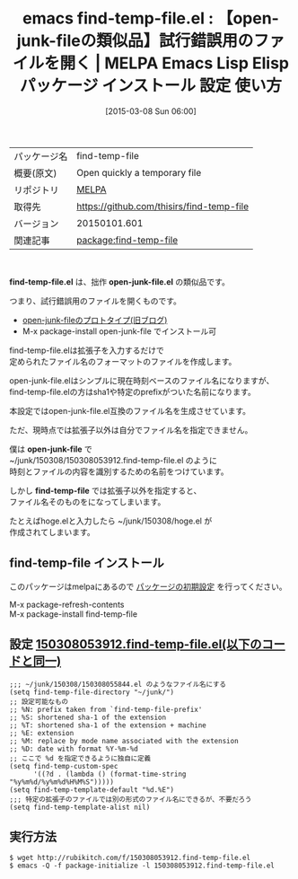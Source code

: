 #+BLOG: rubikitch
#+POSTID: 1255
#+DATE: [2015-03-08 Sun 06:00]
#+PERMALINK: find-temp-file
#+OPTIONS: toc:nil num:nil todo:nil pri:nil tags:nil ^:nil \n:t -:nil
#+ISPAGE: nil
#+DESCRIPTION:
# (progn (erase-buffer)(find-file-hook--org2blog/wp-mode))
#+BLOG: rubikitch
#+CATEGORY: Emacs
#+EL_PKG_NAME: find-temp-file
#+EL_TAGS: emacs, %p, %p.el, emacs lisp %p, elisp %p, emacs %f %p, emacs %p 使い方, emacs %p 設定, emacs パッケージ %p, , emacs 使い捨てファイル, emacs 試行錯誤 ファイル, emacs メモファイル, emacs scratch 保存, emacs サンプルコード, 
#+EL_TITLE: Emacs Lisp Elisp パッケージ インストール 設定 使い方 
#+EL_TITLE0: 【open-junk-fileの類似品】試行錯誤用のファイルを開く
#+EL_URL: 
#+begin: org2blog
#+DESCRIPTION: MELPAのEmacs Lispパッケージfind-temp-fileの紹介
#+MYTAGS: package:find-temp-file, emacs 使い方, emacs コマンド, emacs, find-temp-file, find-temp-file.el, emacs lisp find-temp-file, elisp find-temp-file, emacs melpa find-temp-file, emacs find-temp-file 使い方, emacs find-temp-file 設定, emacs パッケージ find-temp-file, , emacs 使い捨てファイル, emacs 試行錯誤 ファイル, emacs メモファイル, emacs scratch 保存, emacs サンプルコード, 
#+TAGS: package:find-temp-file, emacs 使い方, emacs コマンド, emacs, find-temp-file, find-temp-file.el, emacs lisp find-temp-file, elisp find-temp-file, emacs melpa find-temp-file, emacs find-temp-file 使い方, emacs find-temp-file 設定, emacs パッケージ find-temp-file, , emacs 使い捨てファイル, emacs 試行錯誤 ファイル, emacs メモファイル, emacs scratch 保存, emacs サンプルコード, , Emacs, find-temp-file.el, open-junk-file.el, open-junk-file, find-temp-file, find-temp-file.el, open-junk-file.el, open-junk-file, find-temp-file
#+TITLE: emacs find-temp-file.el : 【open-junk-fileの類似品】試行錯誤用のファイルを開く | MELPA Emacs Lisp Elisp パッケージ インストール 設定 使い方 
#+BEGIN_HTML
<table>
<tr><td>パッケージ名</td><td>find-temp-file</td></tr>
<tr><td>概要(原文)</td><td>Open quickly a temporary file</td></tr>
<tr><td>リポジトリ</td><td><a href="http://melpa.org/">MELPA</a></td></tr>
<tr><td>取得先</td><td><a href="https://github.com/thisirs/find-temp-file">https://github.com/thisirs/find-temp-file</a></td></tr>
<tr><td>バージョン</td><td>20150101.601</td></tr>
<tr><td>関連記事</td><td><a href="http://rubikitch.com/tag/package:find-temp-file/">package:find-temp-file</a> </td></tr>
</table>
<br />
#+END_HTML

*find-temp-file.el* は、拙作 *open-junk-file.el* の類似品です。

つまり、試行錯誤用のファイルを開くものです。

- [[http://d.hatena.ne.jp/rubikitch/20080923/1222104034][open-junk-fileのプロトタイプ(旧ブログ)]]
- M-x package-install open-junk-file でインストール可

find-temp-file.elは拡張子を入力するだけで
定められたファイル名のフォーマットのファイルを作成します。

open-junk-file.elはシンプルに現在時刻ベースのファイル名になりますが、
find-temp-file.elの方はsha1や特定のprefixがついた名前になります。

本設定ではopen-junk-file.el互換のファイル名を生成させています。

ただ、現時点では拡張子以外は自分でファイル名を指定できません。

僕は *open-junk-file* で
~/junk/150308/150308053912.find-temp-file.el のように
時刻とファイルの内容を識別するための名前をつけています。

しかし *find-temp-file* では拡張子以外を指定すると、
ファイル名そのものをになってしまいます。

たとえばhoge.elと入力したら ~/junk/150308/hoge.el が
作成されてしまいます。
** find-temp-file インストール
このパッケージはmelpaにあるので [[http://rubikitch.com/package-initialize][パッケージの初期設定]] を行ってください。

M-x package-refresh-contents
M-x package-install find-temp-file


#+end:
** 概要                                                             :noexport:

*find-temp-file.el* は、拙作 *open-junk-file.el* の類似品です。

つまり、試行錯誤用のファイルを開くものです。

- [[http://d.hatena.ne.jp/rubikitch/20080923/1222104034][open-junk-fileのプロトタイプ(旧ブログ)]]
- M-x package-install open-junk-file でインストール可

find-temp-file.elは拡張子を入力するだけで
定められたファイル名のフォーマットのファイルを作成します。

open-junk-file.elはシンプルに現在時刻ベースのファイル名になりますが、
find-temp-file.elの方はsha1や特定のprefixがついた名前になります。

本設定ではopen-junk-file.el互換のファイル名を生成させています。

ただ、現時点では拡張子以外は自分でファイル名を指定できません。

僕は *open-junk-file* で
~/junk/150308/150308053912.find-temp-file.el のように
時刻とファイルの内容を識別するための名前をつけています。

しかし *find-temp-file* では拡張子以外を指定すると、
ファイル名そのものをになってしまいます。

たとえばhoge.elと入力したら ~/junk/150308/hoge.el が
作成されてしまいます。

** 設定 [[http://rubikitch.com/f/150308053912.find-temp-file.el][150308053912.find-temp-file.el(以下のコードと同一)]]
#+BEGIN: include :file "/r/sync/junk/150308/150308053912.find-temp-file.el"
#+BEGIN_SRC fundamental
;;; ~/junk/150308/150308055844.el のようなファイル名にする
(setq find-temp-file-directory "~/junk/")
;; 設定可能なもの
;; %N: prefix taken from `find-temp-file-prefix'
;; %S: shortened sha-1 of the extension
;; %T: shortened sha-1 of the extension + machine
;; %E: extension
;; %M: replace by mode name associated with the extension
;; %D: date with format %Y-%m-%d
;; ここで %d を指定できるように独自に定義
(setq find-temp-custom-spec
      '((?d . (lambda () (format-time-string "%y%m%d/%y%m%d%H%M%S")))))
(setq find-temp-template-default "%d.%E")
;;; 特定の拡張子のファイルでは別の形式のファイル名にできるが、不要だろう
(setq find-temp-template-alist nil)
#+END_SRC

#+END:

** 実行方法
#+BEGIN_EXAMPLE
$ wget http://rubikitch.com/f/150308053912.find-temp-file.el
$ emacs -Q -f package-initialize -l 150308053912.find-temp-file.el
#+END_EXAMPLE



